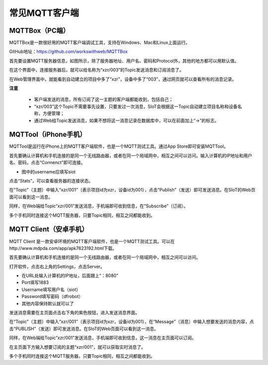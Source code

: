 常见MQTT客户端
=========================


MQTTBox（PC端）
---------------------------

MQTTBox是一款很好用的MQTT客户端调试工具，支持在Windows、Mac和Linux上面运行。

GitHub地址：https://github.com/workswithweb/MQTTBox

首先要设置MQTT服务器信息，如图所示，除了服务器地址、用户名、密码和Protocol外，其他的地方都可以用默认值。

.. image:: ../image/demo/01_mqttbox_01.png

在这个界面中，连接服务器后，就可以给名称为“xzr/003”的Topic发送消息和订阅消息了。

.. image:: ../image/demo/01_mqttbox_01.png

在Web管理界面中，就能看到自动建立的项目中多了“xzr”，设备中多了“003”，通过网页就可以查看所有的消息记录。

.. image:: ../image/demo/01_mqttbox_03.png


**注意**

  - 客户端发送的消息，所有订阅了这一主题的客户端都能收到，包括自己；
  - “xzr/003”这个Topic不需要事先设置，只要发过一次消息，SIoT会根据这一Topic自动建立项目名称和设备名称，方便管理；
  - 通过Web给Topic发送消息，如果不想将这一消息记录在数据库中，可以在前面加上“->”的标志。

MQTTool（iPhone手机）
---------------------------

MQTTool是运行在iPhone上的MQTT客户端软件，也是一个MQTT测试工具。通过App Store即可安装MQTTool。

.. image:: ../image/demo/01-mqtt-01.png

首先要确认计算机和手机连接的是同一个无线路由器，或者在同一个局域网中，相互之间可以访问。输入计算机的IP地址和用户名、密码，点击“Connenct”即可连接。

- 图中的username应填写siot

.. image:: ../image/demo/01-mqtt-02.png

点击“Stats”，可以查看服务器的连接状态。

.. image:: ../image/demo/01-mqtt-03.png

在“Topic”（主题）中输入“xzr/001”（表示项目id为xzr，设备id为001），点击“Publish”（发送）即可发送消息。在SIoT的Web页面可以看到这一消息。


.. image:: ../image/demo/01-mqtt-04.png

同样，在Web端给Topic“xzr/001”发送消息，手机端即可收到信息，在“Subscribe”（订阅）。

多个手机同时连接这个MQTT服务器，只要Topic相同，相互之间都能收到。


MQTT Client（安卓手机）
---------------------------

MQTT Client 是一款安卓环境的MQTT客户端软件，也是一个MQTT测试工具。可以在http://www.mdpda.com/app/apk7623192.html下载。

首先要确认计算机和手机连接的是同一个无线路由器，或者在同一个局域网中，相互之间可以访问。

打开软件，点击右上角的Settings，点击Server。

- 在URL处输入计算机的IP地址，后面跟上“：8080”

- Port填写1883

- Username填写用户名（siot）

- Password填写密码（dfrobot）

- 其他内容保持默认就可以了

发送消息需要在主页面点击右下角的紫色按钮，进入发送消息界面。

在“Topic”（主题）中输入“xzr/001”（表示项目id为xzr，设备id为001），在“Message”（消息）中输入想要发送的消息内容，点击“PUBLISH”（发送）即可发送消息。在SIoT的Web页面可以看到这一消息。

同样，在Web端给Topic“xzr/001”发送消息，手机端即可收到信息，这一消息在主页面可以订阅。

在主页面下方输入想要订阅的主题“xzr/001”，就可以获取实时消息了。

多个手机同时连接这个MQTT服务器，只要Topic相同，相互之间都能收到。
